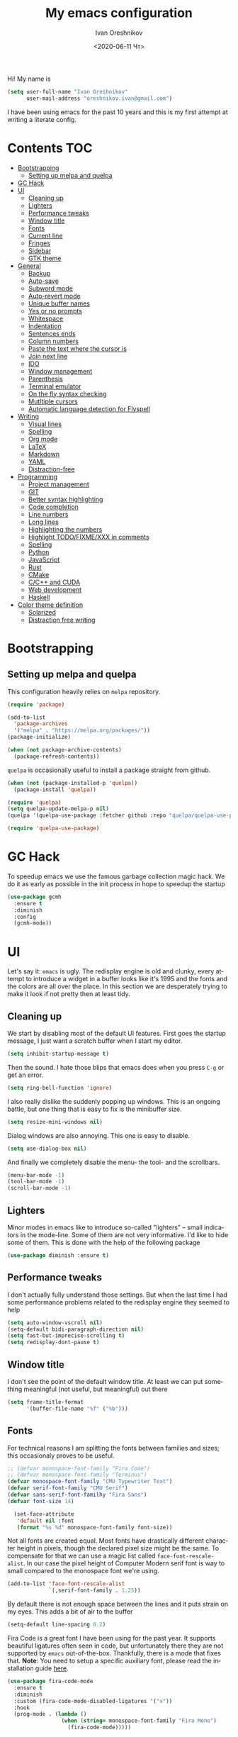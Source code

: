 #+title: My emacs configuration
#+date: <2020-06-11 Чт>
#+author: Ivan Oreshnikov
#+email: oreshnikov.ivan@gmail.com
#+language: en
#+select_tags: export
#+exclude_tags: noexport
#+creator: Emacs 27.0.91 (Org mode 9.3)
#+options: ':nil *:t -:t ::t <:t H:3 \n:nil ^:t arch:headline
#+options: author:t broken-links:nil c:nil creator:nil
#+options: d:(not "LOGBOOK") date:t e:t email:nil f:t inline:t num:nil
#+options: p:nil pri:nil prop:nil stat:t tags:t tasks:t tex:t
#+options: timestamp:t title:t toc:t todo:t |:t

Hi! My name is
#+begin_src emacs-lisp
(setq user-full-name "Ivan Oreshnikov"
      user-mail-address "oreshnikov.ivan@gmail.com")
#+end_src
I have been using emacs for the past 10 years and this is my first attempt at writing a literate config.

* Contents                                                              :TOC:
- [[#bootstrapping][Bootstrapping]]
  - [[#setting-up-melpa-and-quelpa][Setting up melpa and quelpa]]
- [[#gc-hack][GC Hack]]
- [[#ui][UI]]
  - [[#cleaning-up][Cleaning up]]
  - [[#lighters][Lighters]]
  - [[#performance-tweaks][Performance tweaks]]
  - [[#window-title][Window title]]
  - [[#fonts][Fonts]]
  - [[#current-line][Current line]]
  - [[#fringes][Fringes]]
  - [[#sidebar][Sidebar]]
  - [[#gtk-theme][GTK theme]]
- [[#general][General]]
  - [[#backup][Backup]]
  - [[#auto-save][Auto-save]]
  - [[#subword-mode][Subword mode]]
  - [[#auto-revert-mode][Auto-revert mode]]
  - [[#unique-buffer-names][Unique buffer names]]
  - [[#yes-or-no-prompts][Yes or no prompts]]
  - [[#whitespace][Whitespace]]
  - [[#indentation][Indentation]]
  - [[#sentences-ends][Sentences ends]]
  - [[#column-numbers][Column numbers]]
  - [[#paste-the-text-where-the-cursor-is][Paste the text where the cursor is]]
  - [[#join-next-line][Join next line]]
  - [[#ido][IDO]]
  - [[#window-management][Window management]]
  - [[#parenthesis][Parenthesis]]
  - [[#terminal-emulator][Terminal emulator]]
  - [[#on-the-fly-syntax-checking][On the fly syntax checking]]
  - [[#mutltiple-cursors][Mutltiple cursors]]
  - [[#automatic-language-detection-for-flyspell][Automatic language detection for Flyspell]]
- [[#writing][Writing]]
  - [[#visual-lines][Visual lines]]
  - [[#spelling][Spelling]]
  - [[#org-mode][Org mode]]
  - [[#latex][LaTeX]]
  - [[#markdown][Markdown]]
  - [[#yaml][YAML]]
  - [[#distraction-free][Distraction-free]]
- [[#programming][Programming]]
  - [[#project-management][Project management]]
  - [[#git][GIT]]
  - [[#better-syntax-highlighting][Better syntax highlighting]]
  - [[#code-completion][Code completion]]
  - [[#line-numbers][Line numbers]]
  - [[#long-lines][Long lines]]
  - [[#highlighting-the-numbers][Highlighting the numbers]]
  - [[#highlight-todofixmexxx-in-comments][Highlight TODO/FIXME/XXX in comments]]
  - [[#spelling-1][Spelling]]
  - [[#python][Python]]
  - [[#javascript][JavaScript]]
  - [[#rust][Rust]]
  - [[#cmake][CMake]]
  - [[#cc-and-cuda][C/C++ and CUDA]]
  - [[#web-development][Web development]]
  - [[#haskell][Haskell]]
- [[#color-theme-definition][Color theme definition]]
  - [[#solarized][Solarized]]
  - [[#distraction-free-writing][Distraction free writing]]

* Bootstrapping

** Setting up melpa and quelpa

   This configuration heavily relies on ~melpa~ repository.
   #+begin_src emacs-lisp
     (require 'package)

     (add-to-list
       'package-archives
       '("melpa" . "https://melpa.org/packages/"))
     (package-initialize)

     (when (not package-archive-contents)
       (package-refresh-contents))
   #+end_src
   ~quelpa~ is occasionally useful to install a package straight from github.
   #+begin_src emacs-lisp
     (when (not (package-installed-p 'quelpa))
       (package-install 'quelpa))

     (require 'quelpa)
     (setq quelpa-update-melpa-p nil)
     (quelpa '(quelpa-use-package :fetcher github :repo "quelpa/quelpa-use-package"))

     (require 'quelpa-use-package)
   #+end_src

* GC Hack

  To speedup emacs we use the famous garbage collection magic hack. We do it as early as possible in the init process in hope to speedup the startup
  #+begin_src emacs-lisp
    (use-package gcmh
      :ensure t
      :diminish
      :config
      (gcmh-mode))
  #+end_src

* UI

  Let's say it: ~emacs~ is ugly. The redisplay engine is old and clunky, every attempt to introduce a widget in a buffer looks like it's 1995 and the fonts and the colors are all over the place. In this section we are desperately trying to make it look if not pretty then at least tidy.

** Cleaning up

   We start by disabling most of the default UI features. First goes the startup message, I just want a scratch buffer when I start my editor.
   #+begin_src emacs-lisp
   (setq inhibit-startup-message t)
   #+end_src

   Then the sound. I hate those blips that emacs does when you press ~C-g~ or get an error.
   #+begin_src emacs-lisp
   (setq ring-bell-function 'ignore)
   #+end_src

   I also really dislike the suddenly popping up windows. This is an ongoing battle, but one thing that is easy to fix is the minibuffer size.
   #+begin_src emacs-lisp
   (setq resize-mini-windows nil)
   #+end_src

   Dialog windows are also annoying. This one is easy to disable.
   #+begin_src emacs-lisp
   (setq use-dialog-box nil)
   #+end_src

   And finally we completely disable the menu- the tool- and the scrollbars.
   #+begin_src emacs-lisp
   (menu-bar-mode -1)
   (tool-bar-mode -1)
   (scroll-bar-mode -1)
   #+end_src

** Lighters

   Minor modes in emacs like to introduce so-called "lighters" -- small indicators in  the mode-line. Some of them are not very informative. I'd like to hide some of them. This is done with the help of the following package
   #+begin_src emacs-lisp
   (use-package diminish :ensure t)
   #+end_src

** Performance tweaks

   I don't actually fully understand those settings. But when the last time I had some performance problems related to the redisplay engine they seemed to help
   #+begin_src emacs-lisp
   (setq auto-window-vscroll nil)
   (setq-default bidi-paragraph-direction nil)
   (setq fast-but-imprecise-scrolling t)
   (setq redisplay-dont-pause t)
   #+end_src

** Window title

   I don't see the point of the default window title. At least we can put something meaningful (not useful, but meaningful) out there
   #+begin_src emacs-lisp
   (setq frame-title-format
         '(buffer-file-name "%f" ("%b")))
   #+end_src

** Fonts

   For technical reasons I am splitting the fonts between families and sizes; this occasionaly proves to be useful.
   #+begin_src emacs-lisp
     ;; (defvar monospace-font-family "Fira Code")
     ;; (defvar monospace-font-family "Terminus")
     (defvar monospace-font-family "CMU Typewriter Text")
     (defvar serif-font-family "CMU Serif")
     (defvar sans-serif-font-familhy "Fira Sans")
     (defvar font-size 14)

       (set-face-attribute
        'default nil :font
        (format "%s %d" monospace-font-family font-size))
   #+end_src

   Not all fonts are created equal. Most fonts have drastically different character height in pixels, though the declared pixel size might be the same. To compensate for that we can use a magic list called ~face-font-rescale-alist~. In our case the pixel height of Computer Modern serif font is way to small compared to the monospace font we're using.
   #+begin_src emacs-lisp
     (add-to-list 'face-font-rescale-alist
                  `(,serif-font-family . 1.25))
   #+end_src

   By default there is not enough space between the lines and it puts strain on my eyes. This adds a bit of air to the buffer
   #+begin_src emacs-lisp
   (setq-default line-spacing 0.2)
   #+end_src

   Fira Code is a great font I have been using for the past year. It supports beautiful ligatures often seen in code, but unfortunately there they are not supported by ~emacs~ out-of-the-box. Thankfully, there is a mode that fixes that. *Note*: You need to setup a specific auxiliary font, please read the installation guide [[https://github.com/jming422/fira-code-mode][here]].
   #+begin_src emacs-lisp
     (use-package fira-code-mode
       :ensure t
       :diminish
       :custom (fira-code-mode-disabled-ligatures '("x"))
       :hook
       (prog-mode . (lambda ()
                      (when (string= monospace-font-family "Fira Mono")
                        (fira-code-mode)))))
   #+end_src

** Current line

   I prefer my current line to be highlighted. Makes your life easier on a 32" display.
   #+begin_src emacs-lisp
   (global-hl-line-mode)
   #+end_src

** Fringes

   Since a couple of months ago I fully embraced the fringes in emacs. I like them to be visible and of comfortable width.
   #+begin_src emacs-lisp
     (fringe-mode '(16 . 16))
   #+end_src

** Sidebar

   I like to see a project structure in a separate buffer to the left of the window. There are two popular options to do that in emacs -- ~treemacs~ and ~neotree~. I prefer the second one.
   #+begin_src emacs-lisp
     (use-package neotree
       :ensure t
       :config
       (setq neo-smart-open t)
       (setq neo-theme 'ascii)
       (setq neo-autorefresh nil)
       (setq neo-window-width 40)
       ;; (setq neo-mode-line-type 'none)
       (add-to-list 'neo-hidden-regexp-list "^__pycache__$")
       (add-to-list 'neo-hidden-regexp-list "^session.*$")
       :bind
       ("C-c d" . neotree-toggle)
       ("<f8>" . neotree-toggle))
   #+end_src

   The only thing I dislike about ~neotree~ is it doesn't play too well with ~purpose-mode~. One very specific bug is driving me mad: suppose I have a ~neotree~ open on the left, a code buffer in the center and a ~magit~ buffer on the right. When I press ~C-x 1~ inside a ~magit~ buffer nothing happens and ~neotree~ is to blame -- the buffer is dedicated and the window flags explicitly forbid window deletion. We have to reset this flag to make ~neotree~ behave more consistently.
   #+begin_src emacs-lisp
     (defun neotree-undedicate-window (window buffer)
       (set-window-parameter window 'no-delete-other-windows nil)
       window)

     (advice-add 'neo-window--init :after 'neotree-undedicate-window)
   #+end_src

** GTK theme

   When you load a theme in ~emacs~ it doesn't affect the window header, at least not on Linux. This can be really annoying when you're using a light GTK theme, but want to have a dark ~emacs~ theme -- the window header GLOWS into your face. What we can do to make it tolerable is to automatically pick a GTK theme variant (light or dark) depending on the theme background.
   #+begin_src emacs-lisp
   (defun set-frame-gtk-theme (&optional frame theme)
     (let*
         ((frame (or frame (selected-frame)))
          (theme (or theme (frame-parameter frame 'background-mode)))
          (frame-id (frame-parameter frame 'outer-window-id))
          (theme-id (symbol-name theme)))
       (call-process
        "xprop" nil nil nil
        "-f" "_GTK_THEME_VARIANT" "8u"
        "-set" "_GTK_THEME_VARIANT" theme-id
        "-id" frame-id)))

   (defun set-gtk-theme (&rest args)
     (when (display-graphic-p)
       (dolist (frame (frame-list))
         (set-frame-gtk-theme frame nil))))

   (advice-add 'load-theme :after #'set-gtk-theme)
   (advice-add 'disable-theme :after #'set-gtk-theme)
   (add-hook
     'after-make-frame-functions
     (lambda (frame) (set-frame-gtk-theme frame nil)))
   #+end_src

* General

** Backup

   I don't think I've ever used an automatically created backup. I hate seeing all those tilda-files though.
   #+begin_src emacs-lisp
   (setq backup-inhibited t)
   #+end_src

** Auto-save

   Again, don't find this feature useful.
   #+begin_src emacs-lisp
   (setq auto-save-default nil)
   #+end_src

** Subword mode

   This one is seriously cool. This mode allows you to treat the separate words in a CamelCase and snake_case notation as words. You can navigate inside a single token from a word to word, jump back and forward, delete the individual words, swap them around, you name it.
   #+begin_src emacs-lisp
   (use-package subword
     :diminish
     :config
     (global-subword-mode))
   #+end_src

** Auto-revert mode

   When a file changes on disk I don't want ~emacs~ to ask me what to do. I just want to automatically update the buffer. I can always do an undo if I don't like the new content.
   #+begin_src emacs-lisp
   (global-auto-revert-mode 1)
   #+end_src

** Unique buffer names

   By default when you open multiple files with the same name ~emacs~ adds a numeric postfix to the buffer name. I prefer a readable-directory-based-prefix-notation and this is how you enable it in
   #+begin_src emacs-lisp
   (require 'uniquify)
   (setq uniquify-buffer-name-style 'forward)
   #+end_src

** Yes or no prompts

   Whenever ~emacs~ wants a simple answer it requires you to type ~yes~ or ~no~ in the prompt. Yes, type and then press Enter. I have no idea why this is still a default, when there is an already builtin option to accept keypresses ~y~ and ~n~ as an answer.
   #+begin_src emacs-lisp
   (defalias 'yes-or-no-p 'y-or-n-p)
   #+end_src

** Whitespace

   Automatically delete all the traling whitespace when saving the file. This is a neat feature that I think everyone should set up in their editor, but unfortunately very few people do :(
   #+begin_src emacs-lisp
   (add-hook 'before-save-hook 'delete-trailing-whitespace)
   #+end_src

   Also, sometimes you simply want to explicitly highlight all the whitespace in the buffer. For that emacs offers a ~whitespace-mode~ that I like to bind to F10.
   #+begin_src emacs-lisp
   (global-set-key (kbd "<f10>") 'whitespace-mode)
   #+end_src

** Indentation

   Always expand tabs to 4 spaces.
   #+begin_src emacs-lisp
   (setq-default indent-tabs-mode nil)
   (setq-default tab-width 4)
   #+end_src

** Sentences ends

   By default emacs uses two spaces after period to mark the end of a sentence. This is very much out of the norm with rest of the text editors out there, and I need to work with other people :)
   #+begin_src emacs-lisp
   (setq-default sentence-end-double-space nil)
   #+end_src

** Column numbers

   By default ~emacs~ does not show the current column number anywhere. Another bad default. It's easy to fix though
   #+begin_src emacs-lisp
   (column-number-mode t)
   #+end_src

** Paste the text where the cursor is

   On linux one can paste from the clipboard by pressing a mouse wheel. I use this all the time, but by default ~emacs~ pastes the text where the mouse is and not where the text cursor is. This fixes it
   #+begin_src emacs-lisp
   (setq mouse-yank-at-point t)
   #+end_src

** Join next line

   A really handy shortcut that automatically joins the next line to the current one removing any whitespace in between.
   #+begin_src emacs-lisp
   (global-set-key (kbd "M-j") (lambda () (interactive) (join-line -1)))
   #+end_src

** IDO

   There are several interactive completion solution in emacs. I am used to ~ido~.
   #+begin_src emacs-lisp
     (use-package ido-completing-read+
       :ensure t
       :config
       (ido-ubiquitous-mode 1))

     (use-package flx-ido
       :ensure t
       :config
       (setq ido-auto-merge-work-directories-length -1)
       :init
       (ido-mode)
       (flx-ido-mode 1)
       (ido-everywhere))
   #+end_src

** Window management

   The default keybindings for the window management are unnecessarily verbose. I am used to the following shortcuts
   #+begin_src emacs-lisp
   (global-set-key (kbd "M-1") 'delete-other-windows)
   (global-set-key (kbd "M-2") 'split-window-vertically)
   (global-set-key (kbd "M-3") 'split-window-horizontally)
   (global-set-key (kbd "M-0") 'delete-window)

   (define-key global-map (kbd "M-o") nil)
   (global-set-key (kbd "M-o") 'other-window)
   (global-set-key (kbd "C-M-o") (lambda () (interactive) (other-window -1)))
   #+end_src

   Sometimes I mess up my window configuration -- close a frame I need, for example. Thankfully there is a builtin package that provides undo-redo functionality for windows.
   #+begin_src emacs-lisp
   (winner-mode)
   #+end_src

   I prefer my windows being automatically balanced after split.
   #+begin_src emacs-lisp
   (setq window-combination-resize t)
   #+end_src

   Default ~emacs~ behaviour with popup windows is not very satisfying. To straighten them up we can use ~shackle~
   #+begin_src emacs-lisp
   (use-package shackle
     :ensure t
     :config
     (shackle-mode))
   #+end_src

   Another cool idea is to group the windows by their purpose -- a tag that you assign to a window based on a criterion. In my case I simply group the windows based on the major mode. Here's how I do it
   #+begin_src emacs-lisp
     (use-package window-purpose
       :ensure t
       :config
       (add-to-list 'purpose-user-mode-purposes '(comint-mode . popup))
       (add-to-list 'purpose-user-mode-purposes '(compilation-mode . popup))
       (add-to-list 'purpose-user-mode-purposes '(eshell-mode . popup))
       (add-to-list 'purpose-user-mode-purposes '(flycheck-error-list-mode . popup))
       (add-to-list 'purpose-user-mode-purposes '(gud-mode . popup))
       (add-to-list 'purpose-user-mode-purposes '(prog-mode . edit))
       (add-to-list 'purpose-user-mode-purposes '(TeX-output-mode . popup))
       (add-to-list 'purpose-user-mode-purposes '(vterm-mode . popup))

       (purpose-x-magit-single-on)

       (setq purpose-display-at-right-width  100)
       (setq purpose-display-at-bottom-height 25)
       (purpose-x-popwin-setup)
       (purpose-x-popupify-purpose 'Magit #'purpose-display-at-right)
       (purpose-x-popupify-purpose 'popup #'purpose-display-at-bottom)

       (purpose-compile-user-configuration)
       (purpose-mode))
   #+end_src

   The block above sets up popup windows. What would be handy is to have a function that would toggle popup on and off in a generic way. For example, like the one below does
   #+begin_src emacs-lisp
   (use-package dash :ensure t)

   (defun toggle-popup (popup-mode popup-function)
     (interactive)
     (let ((visible-window
            (-first
             (lambda (window)
               (eq popup-mode
                   (with-current-buffer (window-buffer window) major-mode)))
             (window-list))))
       (if visible-window
           (delete-window visible-window)
         (funcall-interactively popup-function))))
   #+end_src

   Default keybindings for jumping between the windows is not very convinient when you have a huge screen with a handful of windows. To jump between them using the arrows one can use ~windmove~ package.
   #+begin_src emacs-lisp
   (use-package windmove
     :ensure t
     :bind
     ("S-<right>" . windmove-right)
     ("S-<left>" . windmove-left)
     ("S-<down>" . windmove-down)
     ("S-<up>" . windmove-up))
   #+end_src

*** TODO Shift+arrows does not work from org-mode

    Org redefines those keybindings. I need somehow to define a global non-overridable key-bindings.

** Parenthesis

   Naturally emacs provides a lot of tools when working with parenthesis. I like to have them enabled globally. First, I need a highlighter for matching parenthesis
   #+begin_src emacs-lisp
   (show-paren-mode)
   #+end_src
   Then I need my parentsesis (and other delimiters) to be automatically paired.
   #+begin_src emacs-lisp
   (electric-pair-mode)
   #+end_src
   A cherry on top is to have a every pair of parenthesis to have a unique color.
   #+begin_src emacs-lisp
   (use-package rainbow-delimiters
     :ensure t
     :hook
     (prog-mode . rainbow-delimiters-mode))
   #+end_src

** Terminal emulator

   Finally we can have a proper terminal emulator inside emacs since
   invention of ~vterm~.

   #+begin_src emacs-lisp
     (use-package vterm
       :ensure t
       :init
       (setq vterm-kill-buffer-on-exit t)
       :bind
       ("C-c t" . (lambda () (interactive) (toggle-popup 'vterm-mode 'vterm-toggle)))
       :hook
       (vterm-mode . (lambda () (setq-local global-hl-line-mode nil))))

     (use-package vterm-toggle :ensure t)
   #+end_src

   To set up directory tracking you have to paste this into ~.zshrc~
   #+begin_src bash
     vterm_printf(){
         if [ -n "$TMUX" ]; then
             # Tell tmux to pass the escape sequences through
             # (Source: http://permalink.gmane.org/gmane.comp.terminal-emulators.tmux.user/1324)
             printf "\ePtmux;\e\e]%s\007\e\\" "$1"
         elif [ "${TERM%%-*}" = "screen" ]; then
             # GNU screen (screen, screen-256color, screen-256color-bce)
             printf "\eP\e]%s\007\e\\" "$1"
         else
             printf "\e]%s\e\\" "$1"
         fi
     }

     vterm_prompt_end() {
         vterm_printf "51;A$(whoami)@$(hostname):$(pwd)";
     }
     setopt PROMPT_SUBST
     PROMPT=$PROMPT'%{$(vterm_prompt_end)%}'
   #+end_src

** On the fly syntax checking

   On the fly syntax checking is performed by ~flycheck~. I do only minimal customization in here and most of it is concerning the fringe indicator.

   #+begin_src emacs-lisp
   (use-package flycheck
     :ensure t
     :diminish flycheck-mode
     :config
     (setq flycheck-check-syntax-automatically '(save mode-enabled))
     (setq flycheck-indication-mode 'left-fringe)
     (setq flycheck-highlighting-mode 'columns)

     (when (fboundp 'define-fringe-bitmap)
       (define-fringe-bitmap 'flycheck-fringe-bitmap-ball
         (vector #b000000000
                 #b000000000
                 #b000000000
                 #b000000000
                 #b000000000
                 #b000000000
                 #b000000000
                 #b000111000
                 #b001111100
                 #b001111100
                 #b001111100
                 #b000111000
                 #b000000000
                 #b000000000
                 #b000000000
                 #b000000000
                 #b000000000
                 #b000000000)))

     (setf (get 'info 'flycheck-fringe-bitmaps) '(flycheck-fringe-bitmap-ball . flycheck-fringe-bitmap-ball))
     (setf (get 'warning 'flycheck-fringe-bitmaps) '(flycheck-fringe-bitmap-ball . flycheck-fringe-bitmap-ball))
     (setf (get 'error 'flycheck-fringe-bitmaps) '(flycheck-fringe-bitmap-ball . flycheck-fringe-bitmap-ball))

     (global-flycheck-mode)
     :bind ("C-c l" . (lambda () (interactive) (toggle-popup 'flycheck-error-list-mode 'flycheck-list-errors))))
   #+end_src

** Mutltiple cursors

   A seriously cool way to edit in multitple places at the same time. Highly responsive, though not always smooth.
   #+begin_src emacs-lisp
   (use-package multiple-cursors
     :ensure t
     :bind
     (("C-S-<return>" . mc/edit-lines)
      ("C-S-j" . mc/mark-next-like-this)
      ("C-S-k" . mc/mark-previous-like-this)))
   #+end_src

** Automatic language detection for Flyspell

   I regularly write in English and Russian. German might follow sooner or later. I want to have automatic language detection for ~flyspell~. And there is such a package
   #+begin_src emacs-lisp
     (use-package flyspell
       :diminish flyspell-mode)

     (use-package guess-language
       :ensure t
       :config
       (setq guess-language-languages '(en ru))
       (setq guess-language-min-paragraph-length 10)
       :hook
       (text-mode . guess-language-mode))
   #+end_src

* Writing

** Visual lines
   One common thing for all the markup modes and all the text modes is I want so see visual lines in there.
   #+begin_src emacs-lisp
   (add-hook 'text-mode-hook 'visual-line-mode)
   #+end_src

** Spelling
   Also, I need to trigger spell checking.
   #+begin_src emacs-lisp
   (add-hook 'text-mode-hook 'flyspell-mode)
   #+end_src

** Org mode

   I don't use org-mode that much anymore. But when I did I wrote the following configuration. I don't want to clean it up, and I'll just leave it here for now.
   #+begin_src emacs-lisp
   (use-package org
     :bind
     ("C-c a" . org-agenda)

     :config
     (setq org-return-follows-link        t)
     (setq org-hide-leading-stars         t)
     (setq org-fontify-whole-heading-line t)
     (setq org-odd-levels-only            t)
     (setq org-special-ctrl-a/e           t)
     (setq org-src-fontify-natively       t)
     (setq org-log-states-order-reversed  t)
     (setq org-log-into-drawer            t)

     (setq org-directory "~/Dropbox/Notes/")
     (setq org-agenda-files     (concat org-directory ".Agenda"))
     (setq org-archive-location (concat org-directory ".Archive/%s::"))
     (setq org-agenda-ndays 1)

     (setq org-todo-keywords
           '((sequence "TODO(t)"
                       "LIVE(l@/@)"
                       "HOLD(h@/@)"
                       "|"
                       "DONE(d@/@)"
                       "FAIL(f@/@)"
                       "ABRT(a@/@)")))

     (setq org-todo-keyword-faces
           '(("TODO" . org-todo)
             ("LIVE" . org-ongoing)
             ("HOLD" . org-holding)
             ("DONE" . org-done)
             ("FAIL" . org-failed)
             ("ABRT" . org-cancelled)))

     (setq org-priority-faces '((?A . org-priority-a)
                                (?B . org-priority-b)
                                (?C . org-priority-c)))

     (setq org-tag-alist '())

     ;; Export
     (setq org-export-backends '(ascii
                                 beamer
                                 html
                                 latex
                                 md
                                 odt))

     (setq org-format-latex-options
           '(:foreground default
             :background default
             :scale 1.50
             :html-foreground "Black"
                         :html-background "Transparent" :html-scale 1.0
                         :matchers ("begin" "$1" "$" "$$" "\\(" "\\[")))

     (setq org-export-latex-todo-keyword-markup
           '(("TODO" . "\\todo")
             ("HOLD" . "\\hold")
             ("DONE" . "\\done")
             ("ABRT" . "\\abrt")))

     (setq org-export-date-timestamp-format "%d %B %Y")
     (setq org-export-html-preamble  nil)
     (setq org-export-html-preamble-format
           `(("en" ,(concat "<span class=\"author\">%a</span>"
                            "<span class=\"email\">%e</span>"
                            "<span class=\"date\"%d</span>"))))
     (setq org-export-html-postamble t)
     (setq org-export-html-postamble-format
           `(("en" ,(concat "<span class=\"author\">%a</span><br/>"
                            "<span class=\"email\">%e</span><br/>"
                            "<span class=\"date\">%d</span>"))))

     ;; Capture
     (setq org-capture-templates
           `(("t" "General task"
              entry
              (file (concat org-directory "Unsorted.org"))
              "* TODO %? :task:\n"
              :empty-lines 1)
             ("m" "meeting"
              entry
              (file (concat org-directory "Unsorted.org"))
              "* TODO %? :appointment:\n"
              :empty-lines 1)))

     ;; Refile
     (setq org-refile-targets
           `((nil :maxlevel . 3)
             (org-agenda-files :maxlevel . 3)))
     (setq org-refile-use-outline-path t)
     (setq org-outline-path-complete-in-steps t))
   #+end_src

   Here are the faces mentioned above
   #+begin_src emacs-lisp
   (defface org-holding
     '((t (:foreground "orange" :background nil :bold nil)))
     "Face to highlight org-mode TODO keywords for delayed tasks."
     :group 'org-faces)

   (defface org-ongoing
     '((t (:foreground "orange" :background nil :bold nil)))
     "Face to highlight org-mode MOVE keywords for delegated tasks."
     :group 'org-faces)

   (defface org-cancelled
     '((t (:foreground "red" :background nil :bold nil)))
     "Face to highlight org-mode TODO keywords for cancelled tasks."
     :group 'org-faces)

   (defface org-failed
     '((t (:foreground "red" :background nil :bold nil)))
     "Face to highlight org-mode TODO keywords for cancelled tasks."
     :group 'org-faces)

   (defface org-priority-a
     '((t (:foreground "red" :background nil :bold nil)))
     "Face to highlight org-mode priority #A"
     :group 'org-faces)

   (defface org-priority-b
     '((t (:foreground "yellow" :background nil :bold nil)))
     "Face to highlight org-mode priority #B"
     :group 'org-faces)

   (defface org-priority-c
     '((t (:foreground "green" :background nil :bold nil)))
     "Face to highlight org-mode priority #C"
     :group 'org-faces)
   #+end_src

   Sometimes (well, for this file only) I want to generate a separate TOC on top of the file. There is no such functionality out-of-the-box, but there is a package to do that.
   #+begin_src emacs-lisp
   (use-package toc-org
     :ensure t
     :hook
     (org-mode . toc-org-mode))
   #+end_src

** LaTeX

   I still occasionally write LaTeX. There is an excellent emacs package for that called ~auctex~.
   #+begin_src emacs-lisp
   (use-package auctex
     :ensure t
     :defer t
     :hook
     (TeX-mode . TeX-PDF-mode)
     (TeX-mode . company-mode)
     :init
     (setq reftex-plug-into-AUCTeX t)
     (setq TeX-parse-self t)
     (setq-default TeX-master nil)

     (setq TeX-open-quote  "<<")
     (setq TeX-close-quote ">>")
     (setq TeX-electric-sub-and-superscript t)
     (setq font-latex-fontify-script nil)
     (setq TeX-show-compilation nil)

     (setq preview-scale-function 1.5)
     (setq preview-gs-options
   	'("-q" "-dNOSAFER" "-dNOPAUSE" "-DNOPLATFONTS"
   	  "-dPrinted" "-dTextAlphaBits=4" "-dGraphicsAlphaBits=4"))

     (setq reftex-label-alist '(AMSTeX)))
   #+end_src

   ~auctex~ ships without company bindings and those have to be set up separately. On top of regular syntax completion there are also packages for completion of mathematical symbols and references.
   #+begin_src emacs-lisp
   (use-package company-auctex
     :ensure t
     :init
     (company-auctex-init))

   (use-package company-math
     :ensure t
     :init
     (add-to-list 'company-backends 'company-math))

   (use-package company-reftex
     :ensure t
     :init
     (add-to-list 'company-backends 'company-reftex-citations)
     (add-to-list 'company-backends 'company-reftex-labels))
   #+end_src

** Markdown

   Markdown is surprisingly easy to set up. We need to set up a single package and mark all the ~*.md~ files as the markdown files.
   #+begin_src emacs-lisp
   (use-package markdown-mode
     :ensure t
     :mode "\\.md")
   #+end_src

   This mode doesn't generate the TOC out of the box, but there is an extension to do that
   #+begin_src emacs-lisp
   (use-package markdown-toc :ensure t)
   #+end_src

** YAML

   YAML is a popular config-file language that is surprisingly missing from ~emacs~ out of the box.
   #+begin_src emacs-lisp
   (use-package yaml-mode
     :ensure t
     :mode "\\.yaml")
   #+end_src

** Distraction-free

   Sometimes I want to write in a distraction-free environment -- without a mode-line and extra decorations. There is an excellent package for that called ~writeroom-mode~.
   #+begin_src emacs-lisp
   (use-package writeroom-mode
     :ensure t
     :config
     (setq writeroom-bottom-divider-width 0))
   (use-package org-bullets :ensure t)
   #+end_src

   But that's not enough sometimes. Sometimes I want to go fancier, with variable-pitched font and large headers. For that we can define a minor mode that add this fanciness on top.
   #+begin_src emacs-lisp
   (defun writing-enable ()
     (if (not writeroom-mode) (writeroom-mode +1))

     (setq-local org-bullets-bullet-list '(" "))
     (setq-local line-spacing 0.1)

     (variable-pitch-mode +1)
     (org-bullets-mode +1)
     (visual-line-mode +1)
     (load-theme 'writing t))

   (defun writing-disable ()
     (variable-pitch-mode -1)
     (org-bullets-mode -1)
     (visual-line-mode -1)
     (disable-theme 'writing)

     (kill-local-variable 'org-bullets-bullet-list)
     (kill-local-variable 'line-spacing)

     (if writeroom-mode (writeroom-mode -1)))

   (define-minor-mode writing-mode
     "Distraction free writing mode"
     :lighter nil
     :global nil
     :init-value nil
     (if writing-mode
         (writing-enable)
       (writing-disable)))
   #+end_src

   For those two modes we reserve the following keybindings
   #+begin_src emacs-lisp
   (global-set-key (kbd "<f12>") 'writeroom-mode)
   (global-set-key (kbd "S-<f12>") 'writing-mode)
   #+end_src

* Programming

** Project management

   I am not really that used to idea of a project, but it seems that the life is pushing me towards that direction :) There are several solutions to project management in ~emacs~. There is a builtin ~project.el~ and there is a more popular projectile, and I'm using that one.
   #+begin_src emacs-lisp
     (use-package projectile
       :ensure t
       :config
       (projectile-mode +1)
       (setq projectile-sort-order 'recently-active)
       (setq projectile-indexing-method 'hybrid)
       :bind
       ("C-c p" . projectile-command-map)
       :hook
       (projectile-after-switch-project
        . (lambda ()
            (neotree-projectile-action)
            (other-window -1))))
   #+end_src

** GIT

   I am a software developer and I use ~git~ a lot. Thankfully, emacs has an incredibly powerful frontend for ~git~ called ~magit~. Since the defaults make sense the whole package setup is very short
   #+begin_src emacs-lisp
     (use-package magit
       :ensure t
       :init
       (setq magit-completing-read-function 'magit-ido-completing-read)
       :bind
       ("C-c g" . (lambda () (interactive) (toggle-popup 'magit-status-mode 'magit-status))))
   #+end_src

** Better syntax highlighting

   By default emacs provides syntax highlighting through ~font-lock~ package. It is very hacky (everything is parsed by a regular expression) and sometimes it is also extremely slow, clunky and unreliable. There is an emerging approach to do incremental parsing with the help of ~tree-sitter~. Let's see if I like it
   #+begin_src emacs-lisp
     (use-package tree-sitter
       :ensure t
       :config
       (global-tree-sitter-mode)
       :hook
       (tree-sitter-after-on . tree-sitter-hl-mode))

     (use-package tree-sitter-langs
       :ensure t)
   #+end_src

** Code completion

   A trivial thing in every other editor out there and something that you have to set up in ~emacs~. Thankfully we're now down to a single popular option -- ~company~.
   #+begin_src emacs-lisp
     (defun set-company-format-margin-function (&rest args)
       (let ((mode (frame-parameter (selected-frame) 'background-mode)))
         (setq company-format-margin-function
               (if (eq mode 'light)
                   'company-vscode-dark-icons-margin
                 'company-vscode-light-icons-margin))))

     (use-package company
       :ensure t
       :diminish company-mode
       :init
       (use-package yasnippet :ensure t :diminish yas-minor-mode)
       (setq
         company-minimum-prefix-length 1
         company-idle-delay 0.1
         company-tooltip-limit 10
         company-tooltip-align-annotations t
         company-require-match 'never)
       :hook
       (prog-mode . company-mode)
       (company-mode . yas-minor-mode)
       :bind
       ("M-/" . company-complete))

     (advice-add 'load-theme :after #'set-company-format-margin-function)
     (advice-add 'disable-theme :after #'set-company-format-margin-function)
   #+end_src

   This alone is not enough to have a reasonable completion though. We need to separately install a completion backend. A really popular option nowadays is to use a separate language server and communicate with it through a language server protocol. This pipeline is provided in emacs by ~lsp~ package.
   #+begin_src emacs-lisp
     (use-package lsp-mode
       :ensure t
       :config
       (bind-key "M-." 'lsp-find-definition lsp-mode-map)
       (setq lsp-enable-on-type-formatting nil)  ;; NEVER EVEN DARE TO TOUCH MY CODE
       :init
       (use-package company-lsp :ensure t)
       (setq read-process-output-max (* 50 1024 1024))
       (setq lsp-prefer-capf t)
       (setq lsp-idle-delay 0.1)
       (setq lsp-progress-via-spinner nil)
       (setq lsp-signature-auto-activate t)
       (setq lsp-signature-doc-lines 1)
       (setq lsp-headerline-breadcrumb-enable nil))
   #+end_src

** Line numbers

   ~emacs~ finally has fast native line numbers.
   #+begin_src emacs-lisp
   (add-hook 'prog-mode-hook 'display-line-numbers-mode)
   (setq display-line-numbers-grow-only t)
   (setq-default display-line-numbers-width 3)
   (global-set-key (kbd "<f9>") 'display-line-numbers-mode)
   #+end_src

** Long lines

   In prog-mode I want to have my line truncated. Line wrap just messes everything up.
   #+begin_src emacs-lisp
   (add-hook 'prog-mode-hook 'toggle-truncate-lines)
   #+end_src

** Highlighting the numbers

   By default a lot of emacs modes don't recognize number literals as worthy enough to have a special highlighting rule. This can be fixed with the help of the following package
   #+begin_src emacs-lisp
   (use-package highlight-numbers
     :ensure t
     :hook (prog-mode . highlight-numbers-mode))
   #+end_src

** Highlight TODO/FIXME/XXX in comments

   Occasionally I leave those TODO/FIXME/XXX comments in the code and I want them to be highlighted.
   #+begin_src emacs-lisp
   (use-package hl-todo
     :ensure t
     :hook (prog-mode . hl-todo-mode)
     :config
     (setq hl-todo-keyword-faces
       '(("XXX" error bold)
         ("TODO" org-todo)
         ("NOTE" bold))))
   #+end_src

** Spelling

   We want to have spellcheck in programming modes as well.
   #+begin_src emacs-lisp
   (add-hook
     'prog-mode-hook
     (lambda ()
       (ispell-change-dictionary "english")
       (flyspell-prog-mode)))
   #+end_src

** Python

   Most of the time I write ~python~ code. ~emacs~ has a decent python support for python syntax highlighting out-of-the-box, but little else. One of the most crucial things that is missing is the completion support. At this point we have already set up LSP mode, so that should work more or less out of the box. However, we still need to hook it up to the specific language mode. We use this opportunity to also set up the syntax checkers.
   #+begin_src emacs-lisp
     (use-package lsp-mode
       :config
       (setq lsp-pyls-server-command "/home/me/.pyls.sh")
       :hook
       (python-mode . lsp-deferred))
   #+end_src

   The default python mode does not support highlighting inside docstrings. And I am paid to write those as well :)
   #+begin_src emacs-lisp
     (use-package python-docstring
       :ensure t
       :diminish python-docstring-mode
       :init
       (add-hook 'python-mode-hook 'python-docstring-mode)
       :config
       ;; WHY THE FUCK IS THIS A SEPARATE VARIABLE? HOW THE FUCK YOU DON'T
       ;; SET IT TO `sentece-end-double-space` BY DEFAULT? WHAT THE FUCK.
       (setq python-docstring-sentence-end-double-space nil))
   #+end_src

   Finally, I need support for Cython files as well.
   #+begin_src emacs-lisp
   (use-package cython-mode
     :ensure t
     :mode "\\.pyx\\'")
   #+end_src

** JavaScript

   Yes, paid to write this too :)
   #+begin_src emacs-lisp
     (use-package tide
       :ensure t
       :hook
       (js-mode . tide-setup))
   #+end_src

** Rust

   Occasionally I play with Rust.
   #+begin_src emacs-lisp
     (use-package rust-mode
       :ensure t
       :hook (rust-mode . flycheck-rust-setup)
       :hook (rust-mode . lsp))

     (use-package flycheck-rust :ensure t)
   #+end_src

** CMake

   Sometimes I need to edit CMake files. Happens to the best of us :)
   #+begin_src emacs-lisp
   (use-package cmake-mode
     :ensure t)
   #+end_src

** C/C++ and CUDA

   Sometimes I also need to write code in C++ and CUDA :(
   #+begin_src emacs-lisp
     (use-package cc-mode
       :ensure t
       :mode
       ("\\.cu" . c++-mode)
       ("\\.cuh" . c++-mode)
       :hook
       (c++-mode . lsp)
       :config
       (setq lsp-clients-clangd-executable "clangd-10"))
   #+end_src

** Web development

   #+begin_src emacs-lisp
   (use-package web-mode
     :ensure t
     :config
     (setq web-mode-markup-indent-offset 4)
     (setq web-mode-code-indent-offset 4)
     (setq web-mode-enable-auto-pairing nil)
     :mode "\\.html")
   #+end_src

   #+begin_src emacs-lisp
   (use-package company-web
     :config
     (add-to-list 'company-backends 'company-web-html)
     :hook
     (web-mode . company-mode))
   #+end_src

** Haskell

   I don't really write any ~haskell~ in my day-to-day life. But sometimes I like to write it as a hobby.
   #+begin_src emacs-lisp
     (use-package haskell-mode
       :ensure t)

     (use-package lsp-haskell
       :ensure t
       :config
       (setq lsp-haskell-server-path
             "~/.ghcup/bin/haskell-language-server-wrapper")
       :hook
       (haskell-mode . lsp))
   #+end_src

* Color theme definition

** Solarized

   I use a custom version of solarized theme. Very few themes override all the hundreds of faces defined by ~emacs~. And those that do I simply don't like :) Having a copy of my own seems to be an easier solution.

*** Preliminary setup

    The original solarized palette is defined in CIE L*a*b color space. I want to continue using it (just in case). Below I define a small function that renders a L*a*b representation as an RGB hex string.
    #+begin_src emacs-lisp
    (require 'color)

    (defun color-lab-to-hex (L a b)
      "Convert CIE L*a*b to a hexadecimal #RGB notation."
      (apply 'color-rgb-to-hex
             (append
               (mapcar
                 (lambda (x) (min 1.0 (max 0.0 x)))
		 (color-lab-to-srgb L a b))
		 '(2))))
    #+end_src

    Sometimes I need to blend two colors together -- mostly to make the small UI details to stand out less. The function below provide this color-blending functionality.
    #+begin_src emacs-lisp
    (defun color-hex-to-rgb (hex)
      "Convert a hexadecimal #RBG string into a component list."
      (let ((r (/ (float (string-to-number (substring hex 1 3) 16)) 255))
            (g (/ (float (string-to-number (substring hex 3 5) 16)) 255))
            (b (/ (float (string-to-number (substring hex 5 7) 16)) 255)))
        (list r g b)))

    (defun color-blend (hex1 hex2 alpha)
      "Blend two hexadecimal #RGB colors in a specific proportion."
      (let* ((rgb1 (color-hex-to-rgb hex1))
             (rgb2 (color-hex-to-rgb hex2))
             (r1 (car rgb1))
             (r2 (car rgb2))
             (g1 (cadr rgb1))
             (g2 (cadr rgb2))
             (b1 (caddr rgb1))
             (b2 (caddr rgb2)))
        (format "#%02x%02x%02x"
                (floor (* 255 (+ (* alpha r1) (* (- 1 alpha) r2))))
                (floor (* 255 (+ (* alpha g1) (* (- 1 alpha) g2))))
                (floor (* 255 (+ (* alpha b1) (* (- 1 alpha) b2)))))))
    #+end_src

*** Generic theme definition

    Solarized has two variants that are defined in an identical fashion save for the color swap. This is the definition itself
    #+begin_src emacs-lisp :tangle tangle/solarized-definitions.el
      (defun make-solarized-theme (variant theme-name)
        (let* (;; The canonical colors
               (base03 (color-lab-to-hex 15 -12 -12))  ;; #002a36
               (base02 (color-lab-to-hex 20 -12 -12))  ;; #003541
               (base01 (color-lab-to-hex 45 -07 -07))  ;; #566e75
               (base00 (color-lab-to-hex 50 -07 -07))  ;; #627a82
               (base0  (color-lab-to-hex 60 -06 -03))  ;; #829395
               (base1  (color-lab-to-hex 65 -05 -02))  ;; #92a0a1
               (base2  (color-lab-to-hex 92 +00 +10))  ;; #f0e7d4
               (base3  (color-lab-to-hex 97 +00 +10))  ;; #fef5e3

               (yellow  (color-lab-to-hex 65 +10 +65))
               (orange  (color-lab-to-hex 50 +50 +55))
               (red     (color-lab-to-hex 50 +65 +45))
               (magenta (color-lab-to-hex 50 +65 -05))
               (violet  (color-lab-to-hex 55 +15 -45))
               (blue    (color-lab-to-hex 55 -10 -45))
               (cyan    (color-lab-to-hex 60 -35 -05))
               (green   (color-lab-to-hex 60 -20 +65))

               ;; A slightly darker variants of the base.
               ;; I use them to highlight the mode-lines.
               (dark-mode-line-bg    (color-lab-to-hex 10 -12 -12))
               (dark-mode-line-fg    base0)
               (dark-mode-line-ia-bg (color-lab-to-hex 13 -12 -12))
               (dark-mode-line-ia-fg base00)

               (light-mode-line-bg    base02)
               (light-mode-line-fg    base2)
               (light-mode-line-ia-bg base1)
               (light-mode-line-ia-fg base2)

              mode-line-bg mode-line-fg mode-line-ia-bg mode-line-ia-fg)

          (if (eq variant 'light)
              (progn (cl-rotatef base00 base0)
                     (cl-rotatef base01 base1)
                     (cl-rotatef base02 base2)
                     (cl-rotatef base03 base3)

                     (setq mode-line-bg light-mode-line-bg)
                     (setq mode-line-fg light-mode-line-fg)
                     (setq mode-line-ia-bg light-mode-line-ia-bg)
                     (setq mode-line-ia-fg light-mode-line-ia-fg))

            (progn (setq mode-line-bg dark-mode-line-bg)
                   (setq mode-line-fg dark-mode-line-fg)
                   (setq mode-line-ia-bg dark-mode-line-ia-bg)
                   (setq mode-line-ia-fg dark-mode-line-ia-fg)))

          (custom-theme-set-faces
           theme-name

           `(default ((t (:foreground ,base0 :background ,base03))))
           `(cursor ((t (:foreground ,base03 :background ,base0 :inverse-video t))))
           `(shadow ((t (:foreground ,base01))))
           `(region ((t (:foreground ,base01 :background ,base03 :inverse-video t))))
           `(secondary-selection ((t (:foreground ,(color-blend base01 base03 0.5) :background ,base03 :inverse-video t))))

           `(fringe ((t (:foreground ,base01 :background ,base02))))
           `(hl-line ((t (:background ,base02))))
           `(highlight ((t (:inherit hl-line))))
           `(line-number ((t (:foreground ,base01 :background ,base02 :height 0.85))))
           ;; `(minibuffer-prompt ((t (:inherit bold))))
           `(minibuffer-prompt ((t (:foreground ,base1 :inherit bold))))
           ;; `(header-line ((t (:foreground ,base0 :background ,base02 :inverse-video t))))
           `(header-line ((t (:foreground ,base0 :background ,base02))))

           ;; `(mode-line ((t (:foreground ,base1 :background ,base02 :inverse-video t))))
           ;; `(mode-line-inactive ((t (:foreground ,base00 :background ,base02 :inverse-video t))))

           `(mode-line ((t (:foreground ,mode-line-fg :background ,mode-line-bg :height 0.90))))
           `(mode-line-inactive ((t (:foreground ,mode-line-ia-fg :background ,mode-line-ia-bg :height 0.90))))

           `(vertical-border ((t (:foreground ,(color-blend base0 base02 0.5)))))

           `(completions-common-part ((t (:inherit bold))))
           `(completions-first-difference ((t (:inherit default))))

           `(company-preview ((t (:background ,green))))
           `(company-preview-common ((t (:background ,base02))))
           `(company-preview-template-field ((t (:foreground ,base03 :background ,yellow))))
           `(company-scrollbar-bg ((t (:background ,base02))))
           `(company-scrollbar-fg ((t (:background ,base01))))
           `(company-template ((t (:background ,base0))))
           `(company-tooltip ((t (:foreground ,base02 :background ,base0))))
           `(company-tooltip-annotation ((t (:foreground ,(color-blend base02 base01 0.55)))))
           `(company-tooltip-common ((t (:italic t))))
           `(company-tooltip-mouse ((t (:foreground ,base1 :background nil))))
           `(company-tooltip-selection ((t (:foreground ,base2 :background ,base01))))

           `(bold ((t (:bold t))))
           `(italic ((t (:italic t))))
           `(link ((t (:foreground ,violet :underline t))))
           `(link-visited ((t (:foreground ,magenta :underline t))))
           `(underline ((t (:underline t))))

           `(success ((t (:foreground ,green))))
           `(warning ((t (:foreground ,orange))))
           `(error ((t (:foreground ,red :inverse-video t))))
           `(isearch ((t (:foreground ,orange :background ,base03))))
           `(isearch-fail ((t (:inherit error))))
           `(lazy-highlight ((t (:inherit match))))
           `(match ((t (:foreground ,yellow :inverse-video t))))

           `(font-lock-builtin-face ((t (:foreground ,green))))
           `(font-lock-comment-face ((t (:foreground ,base01 :italic t))))
           `(font-lock-constant-face ((t (:foreground ,violet))))
           `(font-lock-doc-face ((t (:inherit font-lock-string-face))))
           `(font-lock-function-name-face ((t (:foreground ,blue))))
           `(font-lock-keyword-face ((t (:foreground ,green))))
           `(font-lock-negation-char-face ((t (:foreground ,red))))
           `(font-lock-preprocessor-face ((t (:foreground ,orange))))
           `(font-lock-regexp-grouping-backslash ((t (:foreground ,yellow))))
           `(font-lock-regexp-grouping-construct ((t (:foreground ,orange))))
           `(font-lock-string-face ((t (:foreground ,cyan))))
           `(font-lock-type-face ((t (:foreground ,yellow))))
           `(font-lock-variable-name-face ((t (:foreground ,blue))))
           `(font-lock-warning-face ((t (:foreground ,red))))

           `(tree-sitter-hl-face:attribute ((t (:inherit font-lock-variable-name-face))))
           `(tree-sitter-hl-face:label ((t (:inherit default))))
           `(tree-sitter-hl-face:constant.builtin ((t (:inherit font-lock-constant-face))))
           `(tree-sitter-hl-face:constructor ((t (:foreground ,yellow))))
           `(tree-sitter-hl-face:function.call ((t (:inherit font-lock-function-name-face))))
           `(tree-sitter-hl-face:property ((t (:inherit font-lock-variable-name-face :italic t))))
           `(tree-sitter-hl-face:type ((t (:foreground ,orange))))
           `(tree-sitter-hl-face:type.builtin ((t (:foreground ,orange))))
           `(tree-sitter-hl-face:function.special ((t (:foreground ,magenta))))

           `(font-latex-bold-face ((t (:inherit bold))))
           `(font-latex-italic-face ((t (:inherit italic))))
           `(font-latex-math-face ((t (:foreground ,cyan))))
           `(font-latex-script-char-face ((t (:inherit font-lock-negation-char-face))))
           `(font-latex-sectioning-0-face ((t (:inherit bold :height 1.0))))
           `(font-latex-sectioning-1-face ((t (:inherit bold :height 1.0))))
           `(font-latex-sectioning-2-face ((t (:inherit bold :height 1.0))))
           `(font-latex-sectioning-3-face ((t (:inherit bold :height 1.0))))
           `(font-latex-sectioning-4-face ((t (:inherit bold :height 1.0))))
           `(font-latex-sectioning-5-face ((t (:inherit bold :height 1.0))))
           `(font-latex-sedate-face ((t (:inherit font-lock-preprocessor-face))))
           `(font-latex-string-face ((t (:inherit font-lock-string-face))))
           `(font-latex-warning-face ((t (:inherit font-lock-warning-face))))

           `(dired-flagged ((t (:foreground ,red :background ,(color-blend red base03 0.10) :bold nil))))

           `(show-paren-match ((t (:foreground ,cyan :background ,base02 :bold t))))
           `(show-paren-mismatch ((t (:foreground ,red :background ,base01 :bold t))))

           `(ido-first-match ((t (:foreground ,green))))
           `(ido-only-match ((t (:foreground ,green))))
           `(ido-subdir ((t (:foreground ,blue))))

           `(eshell-ls-archive ((t (:foreground ,violet))))
           `(eshell-ls-backup ((t (:foreground ,yellow))))
           `(eshell-ls-clutter ((t (:foreground ,orange))))
           `(eshell-ls-directory ((t (:foreground ,base1 :bold t))))
           `(eshell-ls-executable ((t (:foreground ,green))))
           `(eshell-ls-missing ((t (:foreground ,red))))
           `(eshell-ls-product ((t (:inherit default))))
           `(eshell-ls-readonly ((t (:foreground ,base1))))
           `(eshell-ls-special ((t (:foreground ,violet))))
           `(eshell-ls-symlink ((t (:foreground ,magenta :underline t))))
           `(eshell-ls-unreadable ((t (:foreground ,base00))))
           `(eshell-prompt ((t (:inherit minibuffer-prompt))))

           `(neo-banner-face ((t (:inherit default :height 0.9))))
           `(neo-header-face ((t (:inherit link :height 0.9))))
           `(neo-root-dir-face ((t (:inherit font-lock-comment-face :height 0.9))))
           `(neo-file-link-face ((t (:foreground ,base0 :height 0.9))))
           `(neo-dir-link-face ((t (:foreground ,base1 :bold t :height 0.9))))
           `(neo-expand-btn-face ((t (:inherit shadow :height 0.9))))

           `(flyspell-incorrect ((t (:underline (:color "red" :style line)))))
           `(flyspell-duplicate ((t (:underline (:color "orange" :style line)))))

           `(flycheck-info ((t (:underline (:color ,base01 :style wave)))))
           `(flycheck-warning ((t (:underline (:color "orange" :style wave)))))
           `(flycheck-error ((t (:underline (:color "red" :style wave)))))
           `(flycheck-fringe-info ((t (:inherit font-lock-comment-face))))
           `(flycheck-fringe-warning ((t (:foreground "orange"))))
           `(flycheck-fringe-error ((t (:inherit flycheck-error-list-error))))
           `(flycheck-error-list-checker-name ((t (:foreground ,base01))))
           `(flycheck-error-list-filename ((t (:foreground ,base01))))
           `(flycheck-error-list-highlight ((t (:background ,base02))))
           `(flycheck-error-list-info ((t (:foreground ,base0))))
           `(flycheck-error-list-warning ((t (:foreground ,yellow))))
           `(flycheck-error-list-error ((t (:foreground ,red))))
           `(flycheck-error-list-id ((t  (:foreground ,base1))))

           `(magit-section-heading ((t (:inherit bold))))
           `(magit-section-highlight ((t (:foreground nil :background nil :inherit nil))))
           `(magit-branch-current ((t (:foreground ,magenta))))
           `(magit-branch-local ((t (:foreground ,red))))
           `(magit-branch-remote ((t (:foreground ,blue))))
           `(magit-branch-default ((t (:inherit default))))
           `(magit-tag ((t (:foreground ,orange))))
           `(magit-key-mode-header-face ((t (:inherit default))))
           `(magit-key-mode-button-face ((t (:inherit link))))

           `(git-commit-summary ((t (:inherit bold))))
           `(git-commit-branch ((t (:inherit magit-branch-current))))
           `(git-commit-comment-heading ((t (:inherit default))))
           `(git-commit-comment-action ((t (:inherit magenta))))
           `(git-commit-comment-file ((t (:inherit default))))

           `(diff-added ((t (:foreground ,green :background ,(color-blend green base03 0.05) :bold nil))))
           `(diff-removed ((t (:foreground ,red :background ,(color-blend red base03 0.10) :bold nil))))

           `(magit-hash ((t (:foreground ,base01))))
           `(magit-log-author ((t (:foreground ,base01))))
           `(magit-log-date ((t (:foreground ,violet))))
           `(magit-diff-added ((t (:inherit diff-added))))
           `(magit-diff-added-highlight ((t (:inherit magit-diff-added))))
           `(magit-diff-removed ((t (:inherit diff-removed))))
           `(magit-diff-removed-highlight ((t (:inherit magit-diff-removed))))
           `(magit-diffstat-added ((t (:inherit diff-added))))
           `(magit-diffstat-removed ((t (:inherit diff-removed))))
           `(magit-diff-hunk-heading ((t (:background ,base02 :bold t))))
           `(magit-diff-hunk-heading-highlight ((t (:inherit magit-diff-hunk-heading))))
           `(magit-diff-context-highlight ((t (:inherit default))))
           `(magit-diff-file-heading ((t (:foreground ,base0 :background ,base02))))
           `(magit-diff-file-heading-highlight ((t (:inherit magit-diff-file-heading))))
           `(magit-diff-file-heading-selection ((t (:inherit magit-diff-file-heading))))

           `(org-agenda-done ((t (:inherit bold))))
           `(org-agenda-structure ((t (:inherit header-line))))
           `(org-block ((t (:inherit nil))))
           `(org-block-begin-line ((t (:inherit font-lock-comment-face))))
           `(org-block-end-line ((t (:inherit font-lock-comment-face))))
           `(org-cancelled ((t (:inherit default :strike-through t))))
           `(org-clock-overlay ((t (:foreground ,cyan :background ,base03 :inverse-video t))))
           `(org-code ((t (:foreground ,base01))))
           `(org-date ((t (:inherit link))))
           `(org-date-selected ((t (:foreground ,red :inverse-video t))))
           `(org-document-info ((t (:inherit default))))
           `(org-document-info-keyword ((t (:inherit font-lock-comment-face))))
           `(org-document-title ((t (:inherit bold :height 1.0))))
           `(org-done ((t (:foreground ,green :bold t))))
           `(org-drawer ((t (:inherit font-lock-comment-face))))
           `(org-failed ((t (:foreground ,red :bold t))))
           `(org-footnote ((t (:foreground ,violet :underline t))))
           `(org-formula ((t (:foreground ,red :bold t :italic t))))
           `(org-hide ((t (:inherit font-lock-comment-face))))
           `(org-holding ((t (:foreground ,base01 :bold t))))
           `(org-level-1 ((t (:inherit bold))))
           `(org-level-2 ((t (:inherit bold))))
           `(org-level-3 ((t (:inherit bold))))
           `(org-level-4 ((t (:inherit bold))))
           `(org-level-5 ((t (:inherit bold))))
           `(org-level-6 ((t (:inherit bold))))
           `(org-level-7 ((t (:inherit bold))))
           `(org-level-8 ((t (:inherit bold))))
           `(org-link ((t (:inherit link))))
           `(org-ongoing ((t (:foreground ,orange :bold t))))
           `(org-priority-a ((t (:foreground ,base01 :italic t))))
           `(org-priority-b ((t (:foreground ,base01 :italic t))))
           `(org-priority-c ((t (:foreground ,base01 :italic t))))
           `(org-scheduled ((t (:inherit bold))))
           `(org-scheduled-today ((t (:inherit org-scheduled))))
           `(org-special-keyword ((t (:inherit font-lock-comment-face))))
           `(org-sexp-date ((t (:inherit org-date))))
           `(org-table ((t (:inherit default))))
           `(org-tag ((t (:foreground ,cyan :bold nil))))
           `(org-todo ((t (:foreground ,base2 :bold t))))
           `(org-upcoming-deadline ((t (:foreground ,red :bold t))))
           `(org-verbatim ((t (:foreground ,base01 :underline t))))
           `(org-warning ((t (:foreground ,red :bold t))))

           `(whitespace-empty ((t (:foreground ,red))))
           `(whitespace-hspace ((t (:foreground ,orange))))
           `(whitespace-indentation ((t (:foreground ,base02))))
           `(whitespace-line ((t (:foreground ,magenta))))
           `(whitespace-space ((t (:foreground ,base02))))
           `(whitespace-space-after-tab ((t (:foreground ,red :bold t))))
           `(whitespace-tab ((t (:foreground ,base02))))
           `(whitespace-trailing ((t (:foreground ,red :background ,base02 :bold t))))
           `(whitespace-newline ((t (:foreground ,base02))))

           `(rainbow-delimiters-depth-1-face ((t (:foreground ,base0))))
           `(rainbow-delimiters-depth-2-face ((t (:foreground ,violet))))
           `(rainbow-delimiters-depth-3-face ((t (:foreground ,blue))))
           `(rainbow-delimiters-depth-4-face ((t (:foreground ,cyan))))
           `(rainbow-delimiters-depth-5-face ((t (:foreground ,green))))
           `(rainbow-delimiters-depth-6-face ((t (:foreground ,yellow))))
           `(rainbow-delimiters-depth-7-face ((t (:foreground ,orange))))
           `(rainbow-delimiters-depth-8-face ((t (:foreground ,magenta))))
           `(rainbow-delimiters-depth-9-face ((t (:foreground ,red))))

           `(sh-quoted-exec ((t (:foreground ,orange))))

           `(compilation-info ((t (:foreground ,green))))
           `(compilation-line-number ((t (:foreground ,cyan))))

           `(haskell-constructor-face ((t (:foreground ,base1 :inherit italic))))
           `(haskell-keyword-face ((t (:foreground ,magenta))))
           `(haskell-string-face ((t (:inherit italic))))
           `(haskell-operator-face ((t (:foreground ,cyan))))

           `(restclient-url-face ((t (:inherit link))))
           `(restclient-header-name-face ((t (:inherit header-line))))

           `(web-mode-html-tag-bracket-face ((t (:inherit default))))
           `(web-mode-html-tag-face ((t (:inherit font-lock-keyword-face))))
           `(web-mode-html-attr-name-face ((t (:inherit font-lock-variable-name-face))))

           `(markdown-header-face ((t (:foreground ,orange :bold t))))
           `(markdown-header-delimiter-face ((t (:inherit font-lock-comment-face))))
           `(markdown-code-face ((t (:inherit default :foreground ,yellow))))
           `(markdown-link-face ((t (:foreground ,cyan))))
           `(markdown-url-face ((t (:inherit link))))

           `(rst-level-1 ((t (:inherit markdown-header-face))))
           `(rst-level-2 ((t (:inherit markdown-header-face))))
           `(rst-adornment ((t (:inherit markdown-header-delimiter-face))))
           `(rst-literal ((t (:inherit markdown-code-face))))
           `(rst-directive ((t (:inherit font-lock-builtin-face))))
           `(rst-block ((t (:inherit font-lock-constant-face))))

           `(python-decorator-face ((t (:foreground ,magenta))))

           `(all-the-icons-blue ((t (:foreground ,blue))))
           `(all-the-icons-blue-alt ((t (:foreground ,blue))))
           `(all-the-icons-cyan ((t (:foreground ,cyan))))
           `(all-the-icons-cyan-alt ((t (:foreground ,cyan))))
           `(all-the-icons-dblue ((t (:foreground ,blue))))
           `(all-the-icons-dcyan ((t (:foreground ,cyan))))
           `(all-the-icons-dgreen ((t (:foreground ,green))))
           `(all-the-icons-dmaroon ((t (:foreground ,magenta))))
           `(all-the-icons-dorange ((t (:foreground ,orange))))
           `(all-the-icons-dpink ((t (:foreground ,magenta))))
           `(all-the-icons-dpurple ((t (:foreground ,violet))))
           `(all-the-icons-dsilver ((t (:foreground ,base1))))
           `(all-the-icons-dyellow ((t (:foreground ,yellow))))
           `(all-the-icons-green ((t (:foreground ,green))))
           `(all-the-icons-lblue ((t (:foreground ,blue))))
           `(all-the-icons-lcyan ((t (:foreground ,cyan))))
           `(all-the-icons-lgreen ((t (:foreground ,green))))
           `(all-the-icons-lmaroon ((t (:foreground ,magenta))))
           `(all-the-icons-lorange ((t (:foreground ,orange))))
           `(all-the-icons-lpink ((t (:foreground ,magenta))))
           `(all-the-icons-lpurple ((t (:foreground ,violet))))
           `(all-the-icons-lsilver ((t (:foreground ,base1))))
           `(all-the-icons-lyellow ((t (:foreground ,yellow))))
           `(all-the-icons-maroon ((t (:foreground ,magenta))))
           `(all-the-icons-orange ((t (:foreground ,orange))))
           `(all-the-icons-pink ((t (:foreground ,magenta))))
           `(all-the-icons-purple ((t (:foreground ,violet))))
           `(all-the-icons-purple-alt ((t (:foreground ,violet))))
           `(all-the-icons-red ((t (:foreground ,red))))
           `(all-the-icons-red-alt ((t (:foreground ,red))))
           `(all-the-icons-silver ((t (:foreground ,base1))))
           `(all-the-icons-yellow ((t (:foreground ,yellow))))

           `(vterm-color-green ((t (:foreground ,green :background ,base01))))
           `(vterm-color-blue ((t (:foreground ,blue :background ,base0))))
           `(vterm-color-cyan ((t (:foreground ,cyan :background ,base1))))
           `(vterm-color-magenta ((t (:foreground ,violet :background ,magenta))))
           `(vterm-color-red ((t (:foreground ,orange :background ,red))))
           `(vterm-color-white ((t (:foreground ,base3 :background ,base2))))
           `(vterm-color-yellow ((t (:foreground ,yellow :background ,base00))))

           `(transient-separator ((t (:inherit default))))

           `(lsp-headerline-breadcrumb-path-face ((t (:height 0.9))))
           `(lsp-headerline-breadcrumb-path-error-face ((t (:underline nil))))
           `(lsp-headerline-breadcrumb-path-hint-face ((t (:underline nil))))
           `(lsp-headerline-breadcrumb-path-info-face ((t (:underline nil))))
           `(lsp-headerline-breadcrumb-path-warning-face ((t (:underline nil))))
           `(lsp-headerline-breadcrumb-symbols-face ((t (:height 0.9))))
           `(lsp-headerline-breadcrumb-symbols-error-face ((t (:underline nil))))
           `(lsp-headerline-breadcrumb-symbols-hint-face ((t (:underline nil))))
           `(lsp-headerline-breadcrumb-symbols-info-face ((t (:underline nil))))
           `(lsp-headerline-breadcrumb-symbols-warning-face ((t (:underline nil))))
           `(lsp-headerline-breadcrumb-project-prefix-face ((t (:height 0.9))))
           `(lsp-headerline-breadcrumb-unknown-project-prefix-face ((t (:height 0.9))))
           )))

      (provide 'solarized-definitions)
    #+end_src

*** Variants

    Now we can define the theme variants
    #+begin_src emacs-lisp :tangle tangle/solarized-dark-theme.el
    (require 'solarized-definitions)

    (deftheme solarized-dark)
    (make-solarized-theme 'dark 'solarized-dark)
    (provide 'solarized-dark)
    #+end_src

    #+begin_src emacs-lisp :tangle tangle/solarized-light-theme.el
    (require 'solarized-definitions)

    (deftheme solarized-light)
    (make-solarized-theme 'light 'solarized-light)
    (provide 'solarized-light)
    #+end_src

*** Automatic theme switching

    I want ~emacs~ to automatically switch between light and dark variants of the color theme based on the time of day. This can be done with help of ~circadian~ package.
    #+begin_src emacs-lisp
    (use-package circadian
      :ensure t
	  :config
	  (setq
	    calendar-latitude 48.522
	    calendar-longitude 9.052
	    circadian-themes
	    '((:sunrise . solarized-light)
	      (:sunset . solarized-dark)))
	  :hook
	  (after-init . circadian-setup))
    #+end_src

** Distraction free writing

   There is an additional theme that is automatically enabled when I switch to a distraction-free writing mode. Here it is.
   #+begin_src emacs-lisp :tangle tangle/writing-theme.el
          (deftheme writing)

          (custom-theme-set-faces
           'writing
           `(fixed-pitch ((t (:family ,monospace-font-family :height 1.0))))
           `(variable-pitch ((t (:family ,serif-font-family :height 1.0))))

           `(outline-1 ((t (:inherit variable-pitch :height 1.8))))
           `(outline-2 ((t (:inherit variable-pitch :height 1.6 :weight normal :slant normal))))
           `(outline-3 ((t (:inherit variable-pitch :height 1.3 :weight normal :slant italic))))
           `(outline-4 ((t (:inherit variable-pitch :height 1.2 :weight normal :slant italic))))
           `(outline-5 ((t (:inherit variable-pitch :height 1.1 :weight normal :slant italic))))
           `(outline-6 ((t (:inherit org-level-4))))
           `(outline-7 ((t (:inherit org-level-4))))
           `(outline-8 ((t (:inherit org-level-4))))

           `(org-document-info ((t (:inherit variable-pitch :height 1.2))))
           `(org-document-info-keyword ((t (:inherit variable-pitch :height 1.2))))
           `(org-hide ((t (:inherit fixed-pitch))))
           `(org-indent ((t (:inherit fixed-pitch))))
           `(org-document-title ((t (:inherit outline-1))))
           `(org-level-1 ((t (:inherit outline-2))))
           `(org-level-2 ((t (:inherit outline-3))))
           `(org-level-3 ((t (:inherit outline-4))))
           `(org-level-4 ((t (:inherit outline-5))))
           `(org-level-5 ((t (:inherit outline-6))))
           `(org-level-6 ((t (:inherit outline-7))))
           `(org-level-7 ((t (:inherit outline-8))))
           `(org-level-8 ((t (:inherit outline-7))))

           `(markdown-header-face-1 ((t (:inherit outline-1))))
           `(markdown-header-face-2 ((t (:inherit outline-2))))
           `(markdown-header-face-3 ((t (:inherit outline-3))))
           `(markdown-header-face-4 ((t (:inherit outline-4))))
           `(markdown-header-face-5 ((t (:inherit outline-5))))
           `(markdown-header-face-6 ((t (:inherit outline-6))))
           `(markdown-header-face-7 ((t (:inherit outline-7))))
           `(markdown-header-face-8 ((t (:inherit outline-8))))
           `(markdown-inline-code-face ((t (:inherit fixed-pitch))))
           `(markdown-url-face ((t (:inherit fixed-pitch :underline t))))

           `(font-lock-builtin-face ((t (:foreground nil :weight normal :slant normal :inherit    (font-lock-comment-face fixed-pitch)))))
           `(font-lock-constant-face ((t (:foreground nil :weight normal :slant normal :inherit    (font-lock-comment-face fixed-pitch)))))
           `(font-lock-doc-face ((t (:foreground nil :weight normal :slant normal :inherit    (font-lock-comment-face fixed-pitch)))))
           `(font-lock-function-name-face ((t (:foreground nil :weight normal :slant normal    :inherit (font-lock-comment-face fixed-pitch)))))
           `(font-lock-keyword-face ((t (:foreground nil :weight normal :slant normal :inherit    (font-lock-comment-face fixed-pitch)))))
           `(font-lock-negation-char-face ((t (:foreground nil :weight normal :slant normal    :inherit (font-lock-comment-face fixed-pitch)))))
           `(font-lock-preprocessor-face ((t (:foreground nil :weight normal :slant normal :inherit    (font-lock-comment-face fixed-pitch)))))
           `(font-lock-string-face ((t (:foreground nil :weight normal :slant normal :inherit    (font-lock-comment-face fixed-pitch)))))
           `(font-lock-type-face ((t (:foreground nil :weight normal :slant normal :inherit    (font-lock-comment-face fixed-pitch)))))
           `(font-lock-variable-name-face ((t (:foreground nil :weight normal :slant normal    :inherit (font-lock-comment-face fixed-pitch)))))
           `(font-lock-warning-face ((t (:foreground nil :weight normal :slant normal :inherit    (font-lock-comment-face fixed-pitch)))))

           `(font-latex-sectioning-0-face ((t (:inherit outline-1))))
           `(font-latex-sectioning-1-face ((t (:inherit outline-1))))
           `(font-latex-sectioning-2-face ((t (:inherit outline-2))))
           `(font-latex-sectioning-3-face ((t (:inherit outline-3))))
           `(font-latex-sectioning-4-face ((t (:inherit outline-4))))
           `(font-latex-math-face ((t (:inherit fixed-pitch))))

           `(info-title-1 ((t (:inherit outline-1))))
           `(info-title-2 ((t (:inherit outline-2))))
           `(info-title-3 ((t (:inherit outline-3))))
           `(info-title-4 ((t (:inherit outline-4))))
           `(Info-quoted ((t (:inherit fixed-pitch)))))

          (provide 'writing)
   #+end_src
